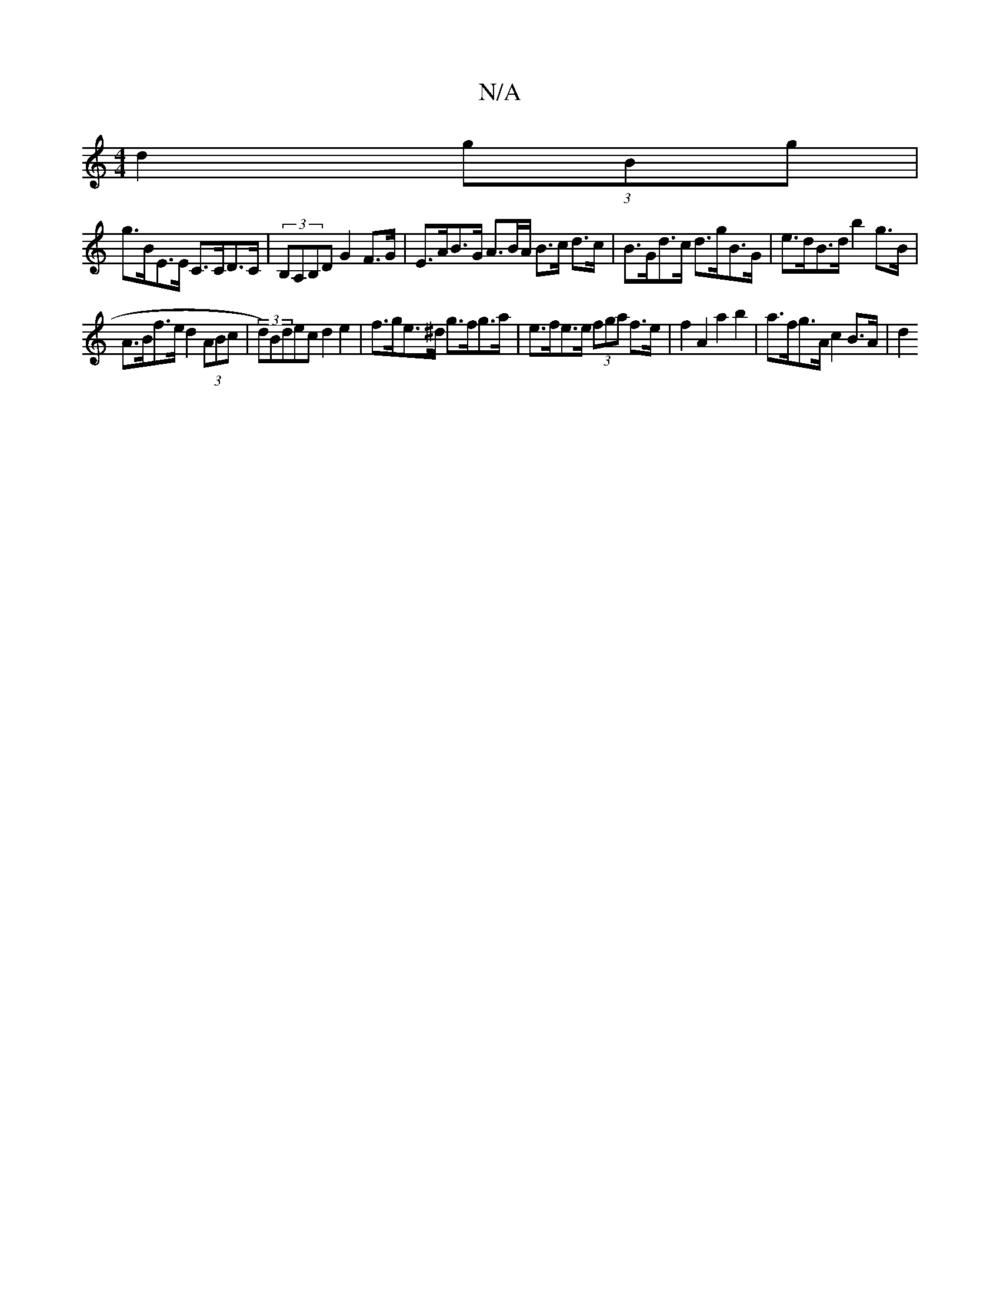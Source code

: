 X:1
T:N/A
M:4/4
R:N/A
K:Cmajor
d2 (3gBg |
g>BE>E C>CD>C | (3B,A,B,D G2 F>G | E>AB>G A>BA/ B>c d>c|B>Gd>c d>gB>G | e>dB>d b2 g>B |
A>Bf>e d2 (3ABc | (3d)Bdec d2 e2 | f>ge>^d g>fg>a | e>fe>e (3fga f>e | f2 A2 a2 b2 | a>fg>A c2B>A|d2 